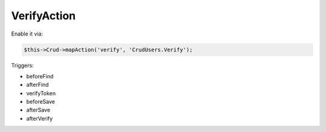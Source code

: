 VerifyAction
============

Enable it via:

.. code-block:: php

    $this->Crud->mapAction('verify', 'CrudUsers.Verify');

Triggers:

- beforeFind
- afterFind
- verifyToken
- beforeSave
- afterSave
- afterVerify

